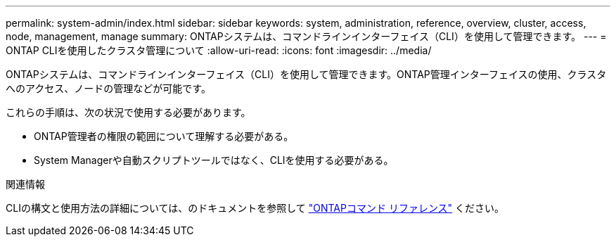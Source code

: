 ---
permalink: system-admin/index.html 
sidebar: sidebar 
keywords: system, administration, reference, overview, cluster, access, node, management, manage 
summary: ONTAPシステムは、コマンドラインインターフェイス（CLI）を使用して管理できます。 
---
= ONTAP CLIを使用したクラスタ管理について
:allow-uri-read: 
:icons: font
:imagesdir: ../media/


[role="lead"]
ONTAPシステムは、コマンドラインインターフェイス（CLI）を使用して管理できます。ONTAP管理インターフェイスの使用、クラスタへのアクセス、ノードの管理などが可能です。

これらの手順は、次の状況で使用する必要があります。

* ONTAP管理者の権限の範囲について理解する必要がある。
* System Managerや自動スクリプトツールではなく、CLIを使用する必要がある。


.関連情報
CLIの構文と使用方法の詳細については、のドキュメントを参照して link:../concepts/manual-pages.html["ONTAPコマンド リファレンス"] ください。
